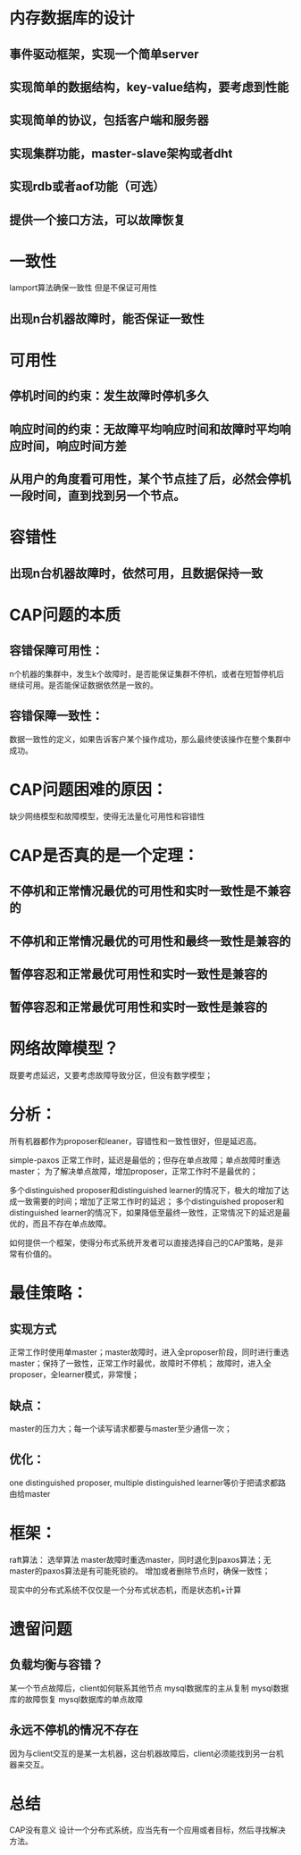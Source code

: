 * 内存数据库的设计
** 事件驱动框架，实现一个简单server
** 实现简单的数据结构，key-value结构，要考虑到性能
** 实现简单的协议，包括客户端和服务器
** 实现集群功能，master-slave架构或者dht
** 实现rdb或者aof功能（可选）
** 提供一个接口方法，可以故障恢复

* 一致性
lamport算法确保一致性
但是不保证可用性
** 出现n台机器故障时，能否保证一致性

* 可用性
** 停机时间的约束：发生故障时停机多久
** 响应时间的约束：无故障平均响应时间和故障时平均响应时间，响应时间方差
** 从用户的角度看可用性，某个节点挂了后，必然会停机一段时间，直到找到另一个节点。

* 容错性
** 出现n台机器故障时，依然可用，且数据保持一致

* CAP问题的本质
** 容错保障可用性：
n个机器的集群中，发生k个故障时，是否能保证集群不停机，或者在短暂停机后继续可用。是否能保证数据依然是一致的。
** 容错保障一致性：
数据一致性的定义，如果告诉客户某个操作成功，那么最终使该操作在整个集群中成功。

* CAP问题困难的原因：
缺少网络模型和故障模型，使得无法量化可用性和容错性

* CAP是否真的是一个定理：
** 不停机和正常情况最优的可用性和实时一致性是不兼容的
** 不停机和正常情况最优的可用性和最终一致性是兼容的
** 暂停容忍和正常最优可用性和实时一致性是兼容的
** 暂停容忍和正常最优可用性和实时一致性是兼容的

* 网络故障模型？
既要考虑延迟，又要考虑故障导致分区，但没有数学模型；

* 分析：
所有机器都作为proposer和leaner，容错性和一致性很好，但是延迟高。

simple-paxos 正常工作时，延迟是最低的；但存在单点故障；单点故障时重选master；
为了解决单点故障，增加proposer，正常工作时不是最优的；

多个distinguished proposer和distinguished learner的情况下，极大的增加了达成一致需要的时间；增加了正常工作时的延迟；
多个distinguished proposer和distinguished learner的情况下，如果降低至最终一致性，正常情况下的延迟是最优的，而且不存在单点故障。

如何提供一个框架，使得分布式系统开发者可以直接选择自己的CAP策略，是非常有价值的。

* 最佳策略：
** 实现方式
正常工作时使用单master；master故障时，进入全proposer阶段，同时进行重选master；保持了一致性，正常工作时最优，故障时不停机；
故障时，进入全proposer，全learner模式，非常慢；
** 缺点：
master的压力大；每一个读写请求都要与master至少通信一次；
** 优化：
one distinguished proposer, multiple distinguished learner等价于把请求都路由给master

* 框架：
raft算法：
选举算法
master故障时重选master，同时退化到paxos算法；无master的paxos算法是有可能死锁的。
增加或者删除节点时，确保一致性；

现实中的分布式系统不仅仅是一个分布式状态机，而是状态机+计算

* 遗留问题
** 负载均衡与容错？
某一个节点故障后，client如何联系其他节点
mysql数据库的主从复制
mysql数据库的故障恢复
mysql数据库的单点故障
** 永远不停机的情况不存在
因为与client交互的是某一太机器，这台机器故障后，client必须能找到另一台机器来交互。

* 总结
CAP没有意义
设计一个分布式系统，应当先有一个应用或者目标，然后寻找解决方法。
